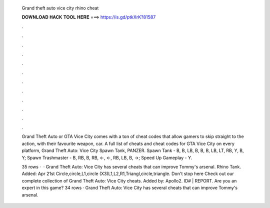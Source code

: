   Grand theft auto vice city rhino cheat
  
  
  
  𝐃𝐎𝐖𝐍𝐋𝐎𝐀𝐃 𝐇𝐀𝐂𝐊 𝐓𝐎𝐎𝐋 𝐇𝐄𝐑𝐄 ===> https://is.gd/ptkXrK?81587
  
  
  
  .
  
  
  
  .
  
  
  
  .
  
  
  
  .
  
  
  
  .
  
  
  
  .
  
  
  
  .
  
  
  
  .
  
  
  
  .
  
  
  
  .
  
  
  
  .
  
  
  
  .
  
  Grand Theft Auto or GTA Vice City comes with a ton of cheat codes that allow gamers to skip straight to the action, with their favourite weapon, car. A full list of cheats and cheat codes for GTA Vice City on every platform, Grand Theft Auto: Vice City Spawn Tank, PANZER. Spawn Tank - B, B, LB, B, B, B, LB, LT, RB, Y, B, Y; Spawn Trashmaster - B, RB, B, RB, ←, ←, RB, LB, B, →; Speed Up Gameplay - Y.
  
  35 rows ·  · Grand Theft Auto: Vice City has several cheats that can improve Tommy's arsenal. Rhino Tank. Added: Apr 21st Circle,circle,L1,circle (X3)L1,L2,R1,Triangl,circle,triangle. Don't stop here Check out our complete collection of Grand Theft Auto: Vice City cheats. Added by: Apollo2. ID# | REPORT. Are you an expert in this game? 34 rows · Grand Theft Auto: Vice City has several cheats that can improve Tommy's arsenal.
